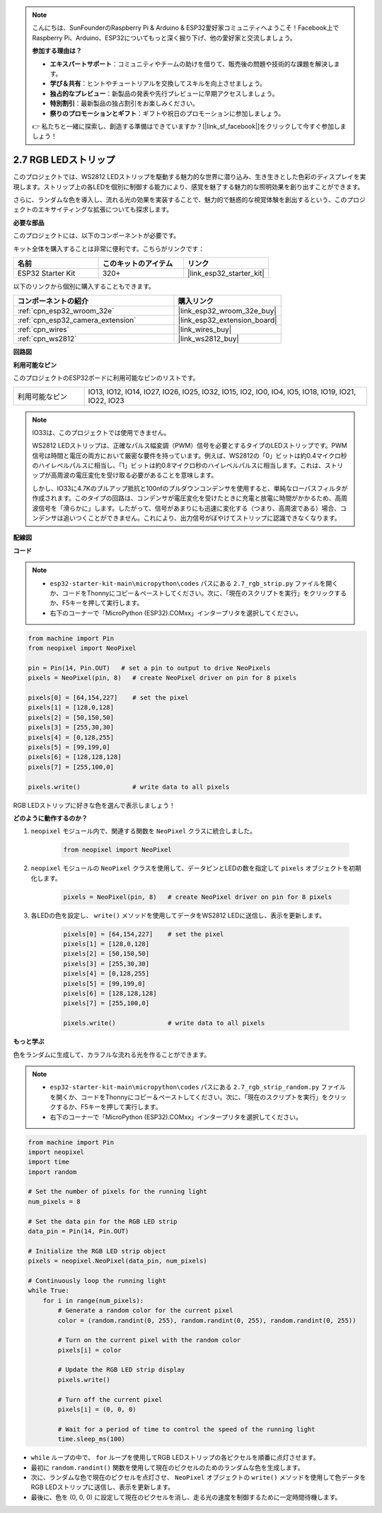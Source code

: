 .. note::

    こんにちは、SunFounderのRaspberry Pi & Arduino & ESP32愛好家コミュニティへようこそ！Facebook上でRaspberry Pi、Arduino、ESP32についてもっと深く掘り下げ、他の愛好家と交流しましょう。

    **参加する理由は？**

    - **エキスパートサポート**：コミュニティやチームの助けを借りて、販売後の問題や技術的な課題を解決します。
    - **学び＆共有**：ヒントやチュートリアルを交換してスキルを向上させましょう。
    - **独占的なプレビュー**：新製品の発表や先行プレビューに早期アクセスしましょう。
    - **特別割引**：最新製品の独占割引をお楽しみください。
    - **祭りのプロモーションとギフト**：ギフトや祝日のプロモーションに参加しましょう。

    👉 私たちと一緒に探索し、創造する準備はできていますか？[|link_sf_facebook|]をクリックして今すぐ参加しましょう！

.. _py_rgb_strip:

2.7 RGB LEDストリップ
=========================

このプロジェクトでは、WS2812 LEDストリップを駆動する魅力的な世界に潜り込み、生き生きとした色彩のディスプレイを実現します。ストリップ上の各LEDを個別に制御する能力により、感覚を魅了する魅力的な照明効果を創り出すことができます。

さらに、ランダムな色を導入し、流れる光の効果を実装することで、魅力的で魅惑的な視覚体験を創出するという、このプロジェクトのエキサイティングな拡張についても探求します。

**必要な部品**

このプロジェクトには、以下のコンポーネントが必要です。

キット全体を購入することは非常に便利です。こちらがリンクです：

.. list-table::
    :widths: 20 20 20
    :header-rows: 1

    *   - 名前
        - このキットのアイテム
        - リンク
    *   - ESP32 Starter Kit
        - 320+
        - |link_esp32_starter_kit|

以下のリンクから個別に購入することもできます。

.. list-table::
    :widths: 30 20
    :header-rows: 1

    *   - コンポーネントの紹介
        - 購入リンク

    *   - :ref:`cpn_esp32_wroom_32e`
        - |link_esp32_wroom_32e_buy|
    *   - :ref:`cpn_esp32_camera_extension`
        - |link_esp32_extension_board|
    *   - :ref:`cpn_wires`
        - |link_wires_buy|
    *   - :ref:`cpn_ws2812`
        - |link_ws2812_buy|

**回路図**

.. image:: ../../img/circuit/circuit_2.7_ws2812.png
    :width: 500
    :align: center

**利用可能なピン**

このプロジェクトのESP32ボードに利用可能なピンのリストです。

.. list-table::
    :widths: 5 20 

    * - 利用可能なピン
      - IO13, IO12, IO14, IO27, IO26, IO25, IO32, IO15, IO2, IO0, IO4, IO5, IO18, IO19, IO21, IO22, IO23


.. note::

    IO33は、このプロジェクトでは使用できません。

    WS2812 LEDストリップは、正確なパルス幅変調（PWM）信号を必要とするタイプのLEDストリップです。PWM信号は時間と電圧の両方において厳密な要件を持っています。例えば、WS2812の「0」ビットは約0.4マイクロ秒のハイレベルパルスに相当し、「1」ビットは約0.8マイクロ秒のハイレベルパルスに相当します。これは、ストリップが高周波の電圧変化を受け取る必要があることを意味します。

    しかし、IO33に4.7Kのプルアップ抵抗と100nfのプルダウンコンデンサを使用すると、単純なローパスフィルタが作成されます。このタイプの回路は、コンデンサが電圧変化を受けたときに充電と放電に時間がかかるため、高周波信号を「滑らかに」します。したがって、信号があまりにも迅速に変化する（つまり、高周波である）場合、コンデンサは追いつくことができません。これにより、出力信号がぼやけてストリップに認識できなくなります。

**配線図**

.. image:: ../../img/wiring/2.7_rgb_strip_bb.png
    :width: 800

**コード**

.. note::

    * ``esp32-starter-kit-main\micropython\codes`` パスにある ``2.7_rgb_strip.py`` ファイルを開くか、コードをThonnyにコピー＆ペーストしてください。次に、「現在のスクリプトを実行」をクリックするか、F5キーを押して実行します。
    * 右下のコーナーで「MicroPython (ESP32).COMxx」インタープリタを選択してください。

.. code-block:: python

    from machine import Pin
    from neopixel import NeoPixel

    pin = Pin(14, Pin.OUT)   # set a pin to output to drive NeoPixels
    pixels = NeoPixel(pin, 8)   # create NeoPixel driver on pin for 8 pixels

    pixels[0] = [64,154,227]    # set the pixel 
    pixels[1] = [128,0,128]
    pixels[2] = [50,150,50]
    pixels[3] = [255,30,30]
    pixels[4] = [0,128,255]
    pixels[5] = [99,199,0]
    pixels[6] = [128,128,128]
    pixels[7] = [255,100,0]

    pixels.write()              # write data to all pixels


RGB LEDストリップに好きな色を選んで表示しましょう！

**どのように動作するのか？**

#. ``neopixel`` モジュール内で、関連する関数を ``NeoPixel`` クラスに統合しました。

    .. code-block:: python

        from neopixel import NeoPixel

#. ``neopixel`` モジュールの ``NeoPixel`` クラスを使用して、データピンとLEDの数を指定して ``pixels`` オブジェクトを初期化します。

    .. code-block:: python

        pixels = NeoPixel(pin, 8)   # create NeoPixel driver on pin for 8 pixels

#. 各LEDの色を設定し、 ``write()`` メソッドを使用してデータをWS2812 LEDに送信し、表示を更新します。

    .. code-block:: python

        pixels[0] = [64,154,227]    # set the pixel 
        pixels[1] = [128,0,128]
        pixels[2] = [50,150,50]
        pixels[3] = [255,30,30]
        pixels[4] = [0,128,255]
        pixels[5] = [99,199,0]
        pixels[6] = [128,128,128]
        pixels[7] = [255,100,0]

        pixels.write()              # write data to all pixels

**もっと学ぶ**

色をランダムに生成して、カラフルな流れる光を作ることができます。

.. note::

    * ``esp32-starter-kit-main\micropython\codes`` パスにある ``2.7_rgb_strip_random.py`` ファイルを開くか、コードをThonnyにコピー＆ペーストしてください。次に、「現在のスクリプトを実行」をクリックするか、F5キーを押して実行します。
    * 右下のコーナーで「MicroPython (ESP32).COMxx」インタープリタを選択してください。


.. code-block:: python

    from machine import Pin
    import neopixel
    import time
    import random

    # Set the number of pixels for the running light
    num_pixels = 8

    # Set the data pin for the RGB LED strip
    data_pin = Pin(14, Pin.OUT)

    # Initialize the RGB LED strip object
    pixels = neopixel.NeoPixel(data_pin, num_pixels)

    # Continuously loop the running light
    while True:
        for i in range(num_pixels):
            # Generate a random color for the current pixel
            color = (random.randint(0, 255), random.randint(0, 255), random.randint(0, 255))
            
            # Turn on the current pixel with the random color
            pixels[i] = color
            
            # Update the RGB LED strip display
            pixels.write()
            
            # Turn off the current pixel
            pixels[i] = (0, 0, 0)
            
            # Wait for a period of time to control the speed of the running light
            time.sleep_ms(100)


* ``while`` ループの中で、 ``for`` ループを使用してRGB LEDストリップの各ピクセルを順番に点灯させます。
* 最初に ``random.randint()`` 関数を使用して現在のピクセルのためのランダムな色を生成します。
* 次に、ランダムな色で現在のピクセルを点灯させ、 ``NeoPixel`` オブジェクトの ``write()`` メソッドを使用して色データをRGB LEDストリップに送信し、表示を更新します。
* 最後に、色を (0, 0, 0) に設定して現在のピクセルを消し、走る光の速度を制御するために一定時間待機します。


